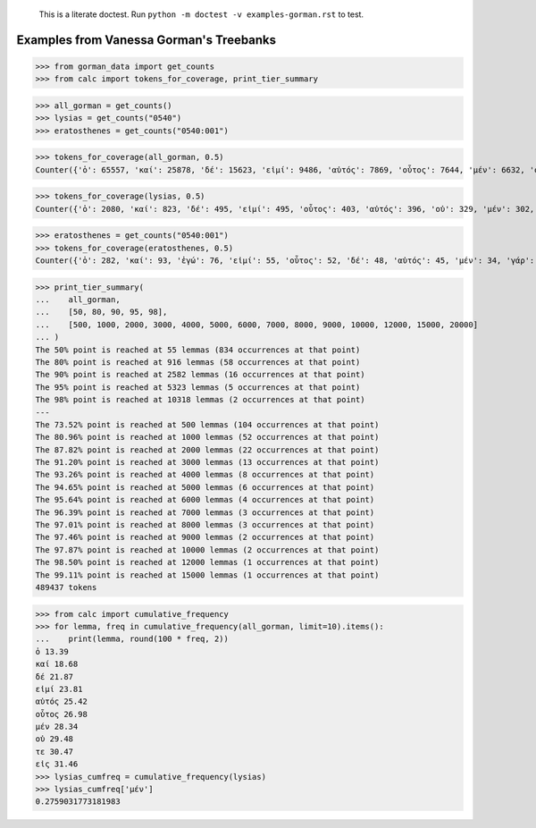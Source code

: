     This is a literate doctest.
    Run ``python -m doctest -v examples-gorman.rst`` to test.

Examples from Vanessa Gorman's Treebanks
========================================


>>> from gorman_data import get_counts
>>> from calc import tokens_for_coverage, print_tier_summary

>>> all_gorman = get_counts()
>>> lysias = get_counts("0540")
>>> eratosthenes = get_counts("0540:001")

>>> tokens_for_coverage(all_gorman, 0.5)
Counter({'ὁ': 65557, 'καί': 25878, 'δέ': 15623, 'εἰμί': 9486, 'αὐτός': 7869, 'οὗτος': 7644, 'μέν': 6632, 'οὐ': 5582, 'τε': 4862, 'εἰς': 4829, 'ὅς': 4205, 'ἐν': 4177, 'τις': 3879, 'γάρ': 3777, 'πρός': 3262, 'γίγνομαι': 3050, 'ἐγώ': 3002, 'ἐπί': 2976, 'ὡς': 2912, 'ἐκ': 2748, 'περί': 2721, 'κατά': 2596, 'ἔχω': 2420, 'πᾶς': 2273, 'πολύς': 2251, 'ὁ': 2247, 'μή': 2242, 'ποιέω': 2122, 'πόλις': 2092, 'δέ': 2069, 'σύ': 2046, 'ἄλλος': 1935, 'ἀλλά': 1795, 'ἄν1': 1789, 'διά': 1778, 'εἰ': 1654, 'ἑαυτοῦ': 1578, 'λέγω3': 1546, 'φημί': 1531, 'ἤ1': 1403, 'μετά': 1370, 'ὑπό': 1357, 'ἀνήρ': 1295, 'οὖν': 1289, 'οὐδείς': 1285, 'ὅτι2': 1234, 'παρά': 1139, 'μέγας': 1114, 'ἀπό': 1031, 'δή': 1030, 'ἐκεῖνος': 997, 'οὕτως': 926, 'δοκέω': 925, 'λαμβάνω': 921, 'ἐπεί': 834})

>>> tokens_for_coverage(lysias, 0.5)
Counter({'ὁ': 2080, 'καί': 823, 'δέ': 495, 'εἰμί': 495, 'οὗτος': 403, 'αὐτός': 396, 'οὐ': 329, 'μέν': 302, 'σύ': 274, 'ἐγώ': 246, 'ὅς': 229, 'γάρ': 194, 'τε': 169, 'ἄν1': 162, 'ὅτι2': 159, 'εἰς': 154, 'τις': 154, 'γίγνομαι': 150, 'ὡς': 149, 'ἀνήρ': 143, 'ἐκεῖνος': 140, 'πολύς': 139, 'ἐν': 133, 'πόλις': 131, 'ἤ1': 128, 'ποιέω': 118, 'οὐδείς': 116, 'εἰ': 115, 'ὦ': 110, 'περί': 110, 'ἐκ': 101, 'δέ': 98, 'μή': 96, 'οὖν': 96, 'ἀλλά': 91, 'ἔχω': 86, 'ἐπί': 81, 'ἑαυτοῦ': 81, 'πᾶς': 80, 'ἄλλος': 80, 'δικαστής': 79})

>>> eratosthenes = get_counts("0540:001")
>>> tokens_for_coverage(eratosthenes, 0.5)
Counter({'ὁ': 282, 'καί': 93, 'ἐγώ': 76, 'εἰμί': 55, 'οὗτος': 52, 'δέ': 48, 'αὐτός': 45, 'μέν': 34, 'γάρ': 31, 'σύ': 27, 'ἀνήρ': 27, 'ὦ': 25, 'ὅς': 25, 'ἐκεῖνος': 24, 'εἰς': 23, 'οὐ': 21, 'ἄν1': 21, 'γυνή': 20, 'ὡς': 19, 'ἤ1': 18, 'πᾶς': 18, 'τις': 18, 'ὅτι2': 18, 'νόμος': 18, 'γίγνομαι': 18, 'δέ': 17, 'περί': 17, 'οὕτως': 17, 'τοιοῦτος': 16, 'ἐκ': 15, 'οὐδείς': 15, 'ἐν': 14, 'ποιέω': 14, 'εἰ': 13, 'τε': 13, 'ἔχω': 13, 'κελεύω': 13, 'ἡγέομαι': 13})

>>> print_tier_summary(
...    all_gorman,
...    [50, 80, 90, 95, 98],
...    [500, 1000, 2000, 3000, 4000, 5000, 6000, 7000, 8000, 9000, 10000, 12000, 15000, 20000]
... )
The 50% point is reached at 55 lemmas (834 occurrences at that point)
The 80% point is reached at 916 lemmas (58 occurrences at that point)
The 90% point is reached at 2582 lemmas (16 occurrences at that point)
The 95% point is reached at 5323 lemmas (5 occurrences at that point)
The 98% point is reached at 10318 lemmas (2 occurrences at that point)
---
The 73.52% point is reached at 500 lemmas (104 occurrences at that point)
The 80.96% point is reached at 1000 lemmas (52 occurrences at that point)
The 87.82% point is reached at 2000 lemmas (22 occurrences at that point)
The 91.20% point is reached at 3000 lemmas (13 occurrences at that point)
The 93.26% point is reached at 4000 lemmas (8 occurrences at that point)
The 94.65% point is reached at 5000 lemmas (6 occurrences at that point)
The 95.64% point is reached at 6000 lemmas (4 occurrences at that point)
The 96.39% point is reached at 7000 lemmas (3 occurrences at that point)
The 97.01% point is reached at 8000 lemmas (3 occurrences at that point)
The 97.46% point is reached at 9000 lemmas (2 occurrences at that point)
The 97.87% point is reached at 10000 lemmas (2 occurrences at that point)
The 98.50% point is reached at 12000 lemmas (1 occurrences at that point)
The 99.11% point is reached at 15000 lemmas (1 occurrences at that point)
489437 tokens

>>> from calc import cumulative_frequency
>>> for lemma, freq in cumulative_frequency(all_gorman, limit=10).items():
...    print(lemma, round(100 * freq, 2))
ὁ 13.39
καί 18.68
δέ 21.87
εἰμί 23.81
αὐτός 25.42
οὗτος 26.98
μέν 28.34
οὐ 29.48
τε 30.47
εἰς 31.46
>>> lysias_cumfreq = cumulative_frequency(lysias)
>>> lysias_cumfreq['μέν']
0.2759031773181983
